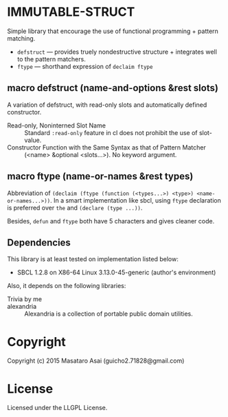 
* IMMUTABLE-STRUCT 

Simple library that encourage the use of functional programming +
pattern matching.

+ =defstruct= --- provides truely nondestructive structure + integrates
  well to the pattern matchers.
+ =ftype= --- shorthand expression of =declaim ftype=

** macro defstruct (name-and-options &rest slots)

A variation of defstruct, with read-only slots and automatically defined constructor.

+ Read-only, Noninterned Slot Name :: Standard =:read-only= feature in cl
     does not prohibit the use of slot-value.
+ Constructor Function with the Same Syntax as that of Pattern Matcher :: (<name>
     &optional <slots...>). No keyword argument.

** macro ftype (name-or-names &rest types)

Abbreviation of =(declaim (ftype (function (<types...>) <type>) <name-or-names...>))=.
In a smart implementation like sbcl, using =ftype= declaration is preferred
over =the= and =(declare (type ...))=.

Besides, =defun= and =ftype= both have 5 characters and gives cleaner code.

** Dependencies

This library is at least tested on implementation listed below:

+ SBCL 1.2.8 on X86-64 Linux  3.13.0-45-generic (author's environment)

Also, it depends on the following libraries:

+ Trivia by me ::

+ alexandria  ::
    Alexandria is a collection of portable public domain utilities.

* Copyright

Copyright (c) 2015 Masataro Asai (guicho2.71828@gmail.com)

* License

Licensed under the LLGPL License.

